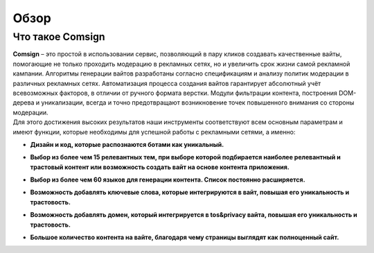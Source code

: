 Обзор
=====

Что такое Comsign
-----------------

| **Comsign** – это простой в использовании сервис, позволяющий в пару кликов создавать качественные вайты, помогающие не только проходить модерацию в рекламных сетях, но и увеличить срок жизни самой рекламной кампании. Алгоритмы генерации вайтов разработаны согласно спецификациям и анализу политик модерации в различных рекламных сетях. Автоматизация процесса создания вайтов гарантирует абсолютный учёт всевозможных факторов, в отличии от ручного формата верстки. Модули фильтрации контента, построения DOM-дерева и уникализации, всегда и точно предотвращают возникновение точек повышенного внимания со стороны модерации.

| Для этого достижения высоких результатов наши инструменты соответствуют всем основным параметрам и имеют функции, которые необходимы для успешной работы с рекламными сетями, а именно:

* | **Дизайн и код, которые распознаются ботами как уникальный.**

* | **Выбор из более чем 15 релевантных тем, при выборе которой подбирается наиболее релевантный и трастовый контент или возможность создать вайт на основе контента приложения.**

* | **Выбор из более чем 60 языков для генерации контента. Список постоянно расширяется.** 

* | **Возможность добавлять ключевые слова, которые интегрируются в вайт, повышая его уникальность и трастовость.**

* | **Возможность добавлять домен, который интегрируется в tos&privacy вайта, повышая его уникальность и трастовость.**

* | **Большое количество контента на вайте, благодаря чему страницы выглядят как полноценный сайт.**

